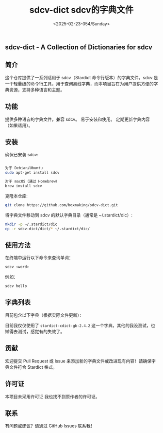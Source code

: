 #+TITLE: sdcv-dict sdcv的字典文件
#+DATE: <2025-02-23-054/Sunday>
#+LANGUAGE: zh-CN

** sdcv-dict - A Collection of Dictionaries for sdcv
** 简介

这个仓库提供了一系列适用于 sdcv（Stardict 命令行版本）的字典文件。sdcv 是一个轻量级的命令行工具，用于查询离线字典，而本项目旨在为用户提供方便的字典资源，支持多种语言和主题。

** 功能

提供多种语言的字典文件，兼容 sdcv。
易于安装和使用。
定期更新字典内容（如果适用）。
** 安装

确保已安装 sdcv:
#+BEGIN_SRC sh

对于 Debian/Ubuntu
sudo apt-get install sdcv

对于 macOS（通过 Homebrew）
brew install sdcv
#+END_SRC

克隆本仓库:
#+BEGIN_SRC sh
git clone https://github.com/boxmaking/sdcv-dict.git
#+END_SRC

将字典文件移动到 sdcv 的默认字典目录（通常是 ~/.stardict/dic）:
#+BEGIN_SRC sh
mkdir -p ~/.stardict/dic
cp -r sdcv-dict/dict/* ~/.stardict/dic/
#+END_SRC

** 使用方法

在终端中运行以下命令来查询单词：
#+BEGIN_SRC sh
sdcv <word>
#+END_SRC

例如：
#+BEGIN_SRC sh
sdcv hello
#+END_SRC

** 字典列表

目前包含以下字典（根据实际文件更新）：

目前我仅仅使用了
=stardict-cdict-gb-2.4.2=
这一个字典，其他的我没测试，也懒得去测试，感觉有的失效了。

** 贡献

欢迎提交 Pull Request 或 Issue 来添加新的字典文件或改进现有内容！请确保字典文件符合 Stardict 格式。

** 许可证

本项目未采用许可证 我也找不到原作者的许可证。

** 联系

有问题或建议？请通过 GitHub Issues 联系我！
